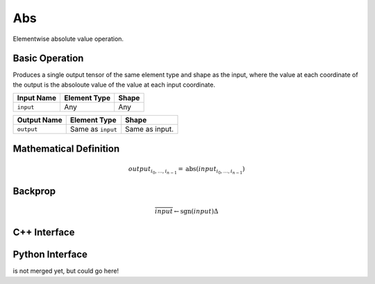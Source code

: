 .. abs.rst:

###
Abs
###

Elementwise absolute value operation.

Basic Operation
===============

Produces a single output tensor of the same element type and shape as the input,
where the value at each coordinate of the output is the absoloute value of the
value at each input coordinate.

+-----------------+-------------------------+--------------------------------+
| Input Name      | Element Type            | Shape                          |
+=================+=========================+================================+
| ``input``       | Any                     | Any                            |
+-----------------+-------------------------+--------------------------------+

+------------------+-------------------------+----------------------------------------------------+
| Output Name      | Element Type            | Shape                                              |
+==================+=========================+====================================================+
| ``output``       | Same as ``input``       | Same as input.                                     |
+------------------+-------------------------+----------------------------------------------------+


Mathematical Definition
=======================

.. math::

   output_{i_0, \ldots, i_{n-1}} = \mathrm{abs}(input_{i_0, \ldots, i_{n-1}})

Backprop
========

.. math::

   \overline{input} \leftarrow \mathrm{sgn}(input)\Delta


C++ Interface
=============

.. doxygenclass:: ngraph::op::Abs
   :members:

Python Interface
================

is not merged yet, but could go here!
